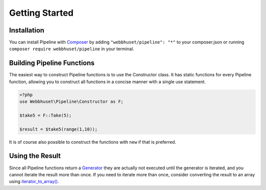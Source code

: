 Getting Started
===============

Installation
------------

You can install Pipeline with `Composer <https://getcomposer.org/>`_ by adding
``"webbhuset/pipeline": "*"`` to your composer.json or running
``composer require webbhuset/pipeline`` in your terminal.


Building Pipeline Functions
---------------------------

The easiest way to construct Pipeline functions is to use the Constructor class.
It has static functions for every Pipeline function, allowing you to construct
all functions in a concise manner with a single use statement.

.. code-block:: php

    <?php
    use Webbhuset\Pipeline\Constructor as F;

    $take5 = F::Take(5);

    $result = $take5(range(1,10));

It is of course also possible to construct the functions with ``new`` if that
is preferred.


Using the Result
----------------

.. _Generator: http://php.net/manual/en/language.generators.php
.. _iterator_to_array(): http://php.net/manual/en/function.iterator-to-array.php

Since all Pipeline functions return a `Generator`_ they are actually not executed
until the generator is iterated, and you cannot iterate the result more than once.
If you need to iterate more than once, consider converting the result to an array
using `iterator_to_array()`_.
